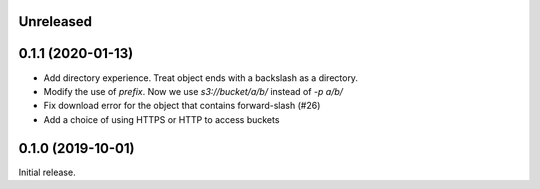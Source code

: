 Unreleased
==========

0.1.1 (2020-01-13)
==================

- Add directory experience. Treat object ends with a backslash as a directory.
- Modify the use of `prefix`. Now we use `s3://bucket/a/b/` instead of `-p a/b/`
- Fix download error for the object that contains forward-slash (#26)
- Add a choice of using HTTPS or HTTP to access buckets
 
0.1.0 (2019-10-01)
==================

Initial release.

